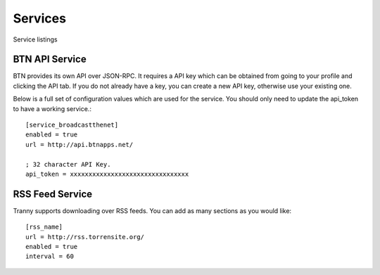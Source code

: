 Services
========

Service listings

BTN API Service
---------------

BTN provides its own API over JSON-RPC. It requires a API key which can be obtained
from going to your profile and clicking the API tab. If you do not already have a key, you
can create a new API key, otherwise use your existing one.

Below is a full set of configuration values which are used for the service. You should
only need to update the api_token to have a working service.::

    [service_broadcastthenet]
    enabled = true
    url = http://api.btnapps.net/

    ; 32 character API Key.
    api_token = xxxxxxxxxxxxxxxxxxxxxxxxxxxxxxxx


RSS Feed Service
----------------

Tranny supports downloading over RSS feeds. You can add as many sections as you would like::

    [rss_name]
    url = http://rss.torrensite.org/
    enabled = true
    interval = 60
